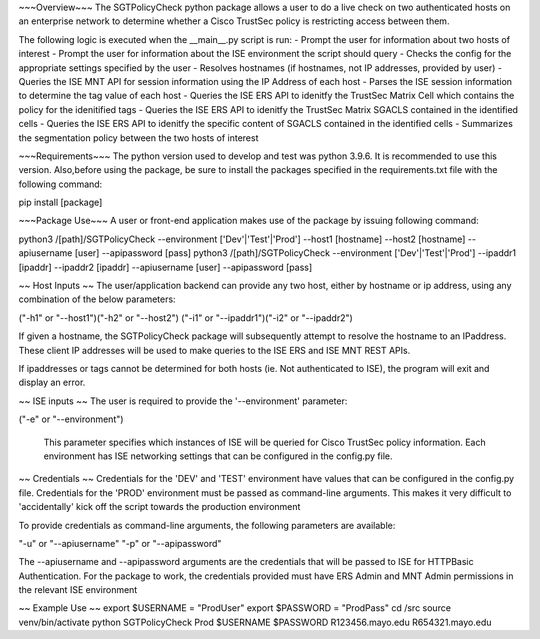 
~~~Overview~~~
The SGTPolicyCheck python package allows a user to do a live check on two authenticated hosts on an enterprise network 
to determine whether a Cisco TrustSec policy is restricting access between them.

The following logic is executed when the __main__.py script is run:
- Prompt the user for information about two hosts of interest
- Prompt the user for information about the ISE environment the script should query
- Checks the config for the appropriate settings specified by the user
- Resolves hostnames (if hostnames, not IP addresses, provided by user)
- Queries the ISE MNT API for session information using the IP Address of each host
- Parses the ISE session information to determine the tag value of each host
- Queries the ISE ERS API to idenitfy the TrustSec Matrix Cell which contains the policy for the idenitified tags
- Queries the ISE ERS API to idenitfy the TrustSec Matrix SGACLS contained in the identified cells
- Queries the ISE ERS API to idenitfy the specific content of SGACLS contained in the identified cells
- Summarizes the segmentation policy between the two hosts of interest


~~~Requirements~~~
The python version used to develop and test was python 3.9.6. It is recommended to use this version. Also,before using 
the package, be sure to install the packages specified in the requirements.txt file with the following command:

pip install [package]


~~~Package Use~~~
A user or front-end application makes use of the package by issuing following command:

python3 /[path]/SGTPolicyCheck --environment ['Dev'|'Test'|'Prod'] --host1 [hostname] --host2 [hostname] --apiusername [user] --apipassword [pass]
python3 /[path]/SGTPolicyCheck --environment ['Dev'|'Test'|'Prod'] --ipaddr1 [ipaddr] --ipaddr2 [ipaddr] --apiusername [user] --apipassword [pass]


~~ Host Inputs ~~
The user/application backend can provide any two host, either by hostname or ip address, using any combination of the below 
parameters: 

("-h1" or "--host1")("-h2" or "--host2")
("-i1" or "--ipaddr1")("-i2" or "--ipaddr2")

If given a hostname, the SGTPolicyCheck package will subsequently attempt to resolve the hostname to an IPaddress.
These client IP addresses will be used to make queries to the ISE ERS and ISE MNT REST APIs. 

If ipaddresses or tags cannot be determined for both hosts (ie. Not authenticated to ISE), the program will exit and
display an error.


~~ ISE inputs ~~
The user is required to provide the '--environment' parameter:

("-e" or "--environment")

 This parameter specifies which instances of ISE will be queried for Cisco TrustSec policy information. Each environment
 has ISE networking settings that can be configured in the config.py file.


~~ Credentials ~~
Credentials for the 'DEV' and 'TEST' environment have values that can be configured in the config.py file. Credentials for 
the 'PROD' environment must be passed as command-line arguments. This makes it very difficult to 'accidentally' kick off the 
script towards the production environment

To provide credentials as command-line arguments, the following parameters are available:

"-u" or "--apiusername" 
"-p" or "--apipassword"

The --apiusername and --apipassword arguments are the credentials that will be passed to ISE for HTTPBasic Authentication.
For the package to work, the credentials provided must have ERS Admin and MNT Admin permissions in the relevant ISE environment


~~ Example Use ~~
export $USERNAME = "ProdUser"
export $PASSWORD = "ProdPass"  
cd /src
source venv/bin/activate
python SGTPolicyCheck Prod $USERNAME $PASSWORD R123456.mayo.edu R654321.mayo.edu